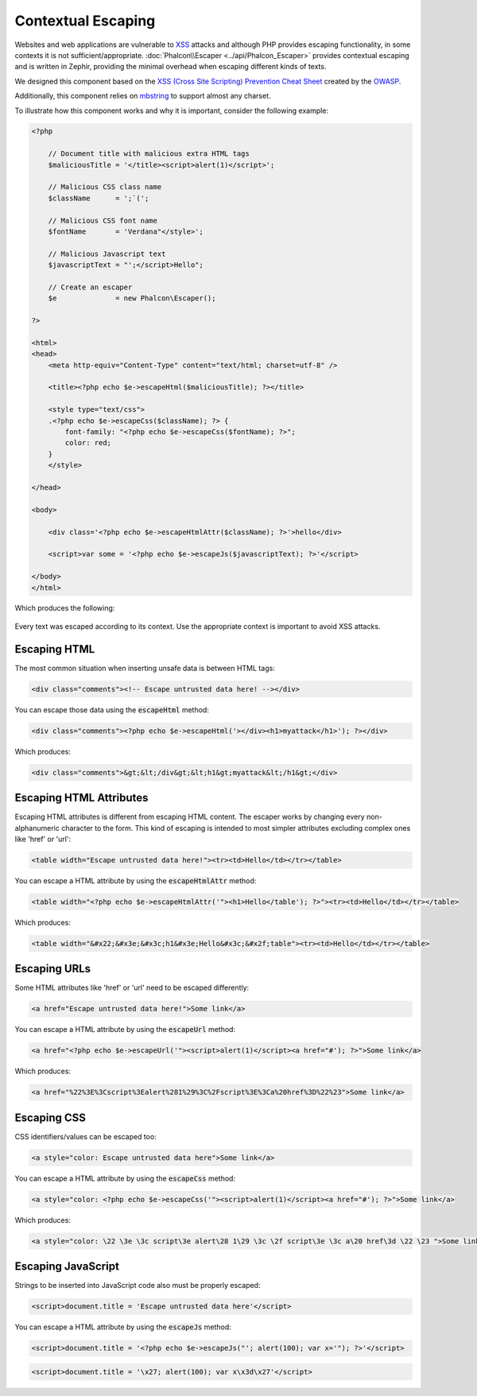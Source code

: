 Contextual Escaping
===================

Websites and web applications are vulnerable to XSS_ attacks and although PHP provides escaping functionality, in some contexts
it is not sufficient/appropriate. :doc:`Phalcon\\Escaper <../api/Phalcon_Escaper>` provides contextual escaping and is written in Zephir, providing
the minimal overhead when escaping different kinds of texts.

We designed this component based on the `XSS (Cross Site Scripting) Prevention Cheat Sheet`_ created by the OWASP_.

Additionally, this component relies on mbstring_ to support almost any charset.

To illustrate how this component works and why it is important, consider the following example:

.. code-block:: html+php

    <?php

        // Document title with malicious extra HTML tags
        $maliciousTitle = '</title><script>alert(1)</script>';

        // Malicious CSS class name
        $className      = ';`(';

        // Malicious CSS font name
        $fontName       = 'Verdana"</style>';

        // Malicious Javascript text
        $javascriptText = "';</script>Hello";

        // Create an escaper
        $e              = new Phalcon\Escaper();

    ?>

    <html>
    <head>
        <meta http-equiv="Content-Type" content="text/html; charset=utf-8" />

        <title><?php echo $e->escapeHtml($maliciousTitle); ?></title>

        <style type="text/css">
        .<?php echo $e->escapeCss($className); ?> {
            font-family: "<?php echo $e->escapeCss($fontName); ?>";
            color: red;
        }
        </style>

    </head>

    <body>

        <div class='<?php echo $e->escapeHtmlAttr($className); ?>'>hello</div>

        <script>var some = '<?php echo $e->escapeJs($javascriptText); ?>'</script>

    </body>
    </html>

Which produces the following:

.. figure:: ../_static/img/escape.jpeg
    :align: center

Every text was escaped according to its context. Use the appropriate context is important to avoid XSS attacks.

Escaping HTML
-------------
The most common situation when inserting unsafe data is between HTML tags:

.. code-block:: html

    <div class="comments"><!-- Escape untrusted data here! --></div>

You can escape those data using the :code:`escapeHtml` method:

.. code-block:: html+php

    <div class="comments"><?php echo $e->escapeHtml('></div><h1>myattack</h1>'); ?></div>

Which produces:

.. code-block:: html

    <div class="comments">&gt;&lt;/div&gt;&lt;h1&gt;myattack&lt;/h1&gt;</div>

Escaping HTML Attributes
------------------------
Escaping HTML attributes is different from escaping HTML content. The escaper works by changing every non-alphanumeric
character to the form. This kind of escaping is intended to most simpler attributes excluding complex ones like 'href' or 'url':

.. code-block:: html

    <table width="Escape untrusted data here!"><tr><td>Hello</td></tr></table>

You can escape a HTML attribute by using the :code:`escapeHtmlAttr` method:

.. code-block:: html+php

    <table width="<?php echo $e->escapeHtmlAttr('"><h1>Hello</table'); ?>"><tr><td>Hello</td></tr></table>

Which produces:

.. code-block:: html

    <table width="&#x22;&#x3e;&#x3c;h1&#x3e;Hello&#x3c;&#x2f;table"><tr><td>Hello</td></tr></table>

Escaping URLs
-------------
Some HTML attributes like 'href' or 'url' need to be escaped differently:

.. code-block:: html

    <a href="Escape untrusted data here!">Some link</a>

You can escape a HTML attribute by using the :code:`escapeUrl` method:

.. code-block:: html+php

    <a href="<?php echo $e->escapeUrl('"><script>alert(1)</script><a href="#'); ?>">Some link</a>

Which produces:

.. code-block:: html

    <a href="%22%3E%3Cscript%3Ealert%281%29%3C%2Fscript%3E%3Ca%20href%3D%22%23">Some link</a>

Escaping CSS
------------
CSS identifiers/values can be escaped too:

.. code-block:: html

    <a style="color: Escape untrusted data here">Some link</a>

You can escape a HTML attribute by using the :code:`escapeCss` method:

.. code-block:: html+php

    <a style="color: <?php echo $e->escapeCss('"><script>alert(1)</script><a href="#'); ?>">Some link</a>

Which produces:

.. code-block:: html

    <a style="color: \22 \3e \3c script\3e alert\28 1\29 \3c \2f script\3e \3c a\20 href\3d \22 \23 ">Some link</a>

Escaping JavaScript
-------------------
Strings to be inserted into JavaScript code also must be properly escaped:

.. code-block:: html

    <script>document.title = 'Escape untrusted data here'</script>

You can escape a HTML attribute by using the :code:`escapeJs` method:

.. code-block:: html+php

    <script>document.title = '<?php echo $e->escapeJs("'; alert(100); var x='"); ?>'</script>

.. code-block:: html

    <script>document.title = '\x27; alert(100); var x\x3d\x27'</script>

.. _OWASP : https://www.owasp.org
.. _XSS : https://www.owasp.org/index.php/XSS
.. _`XSS (Cross Site Scripting) Prevention Cheat Sheet` : https://www.owasp.org/index.php/XSS_(Cross_Site_Scripting)_Prevention_Cheat_Sheet
.. _mbstring : http://php.net/manual/en/book.mbstring.php
